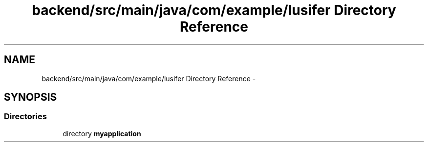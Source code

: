 .TH "backend/src/main/java/com/example/lusifer Directory Reference" 3 "Fri May 29 2015" "Version 0.1" "Antardhwani" \" -*- nroff -*-
.ad l
.nh
.SH NAME
backend/src/main/java/com/example/lusifer Directory Reference \- 
.SH SYNOPSIS
.br
.PP
.SS "Directories"

.in +1c
.ti -1c
.RI "directory \fBmyapplication\fP"
.br
.in -1c
